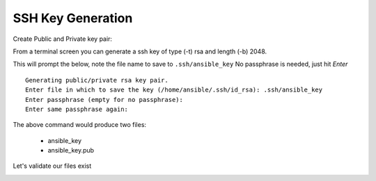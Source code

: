 SSH Key Generation
===================


Create Public and Private key pair::


From a terminal screen you can generate a ssh key of type (-t) rsa and length (-b) 2048.

.. code-block:: bash
   :caption: Create SSH Key
   
   ssh-keygen -t rsa -b 2048

This will prompt the below, note the file name to save to ``.ssh/ansible_key`` No passphrase is needed, just hit *Enter*

::

    Generating public/private rsa key pair.
    Enter file in which to save the key (/home/ansible/.ssh/id_rsa): .ssh/ansible_key
    Enter passphrase (empty for no passphrase): 
    Enter same passphrase again: 


.. image:: imgs/ssh_key_gen.png
   :scale: 70%
   :align: center

.. centered:: Fig 1


The above command would produce two files:

 - ansible_key
 - ansible_key.pub

Let's validate our files exist

.. code-block:: bash
   :caption: List files

   ls -la .ssh/


.. image:: imgs/validate_key.png
   :scale: 70%
   :align: center

.. centered:: Fig 2
